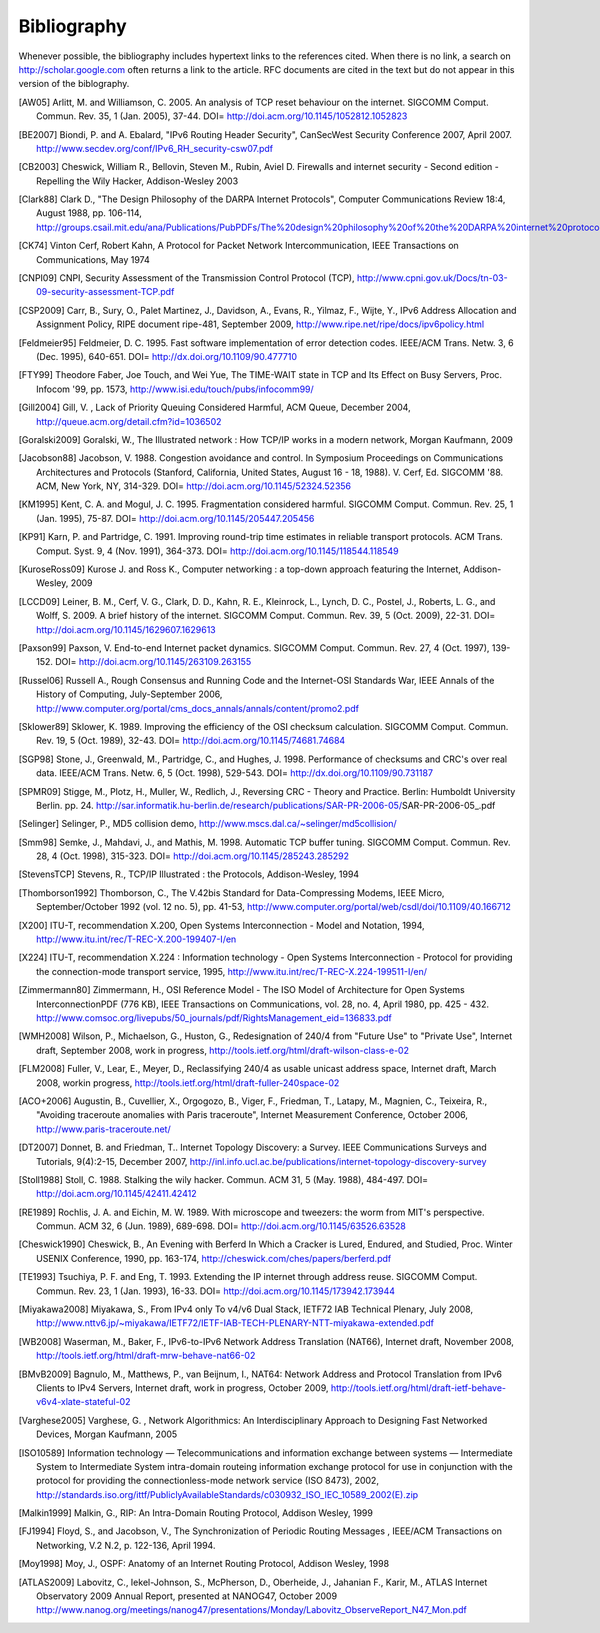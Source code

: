############
Bibliography
############

Whenever possible, the bibliography includes hypertext links to the references cited. When there is no link, a search on http://scholar.google.com often returns a link to the article. RFC documents are cited in the text but do not appear in this version of the biblography.

.. [AW05] Arlitt, M. and Williamson, C. 2005. An analysis of TCP reset behaviour on the internet. SIGCOMM Comput. Commun. Rev. 35, 1 (Jan. 2005), 37-44. DOI= http://doi.acm.org/10.1145/1052812.1052823

.. [BE2007] Biondi, P. and A. Ebalard, "IPv6 Routing Header  Security", CanSecWest Security Conference 2007, April 2007. http://www.secdev.org/conf/IPv6_RH_security-csw07.pdf

.. [CB2003] Cheswick, William R., Bellovin, Steven M., Rubin, Aviel D. Firewalls and internet security - Second edition - Repelling the Wily Hacker, Addison-Wesley 2003

.. [Clark88] Clark D., "The Design Philosophy of the DARPA Internet Protocols", Computer Communications Review 18:4, August 1988, pp. 106-114, http://groups.csail.mit.edu/ana/Publications/PubPDFs/The%20design%20philosophy%20of%20the%20DARPA%20internet%20protocols.pdf

.. [CK74] Vinton Cerf, Robert Kahn, A Protocol for Packet Network Intercommunication, IEEE Transactions on Communications, May 1974

.. [CNPI09] CNPI, Security Assessment of the Transmission Control Protocol (TCP), http://www.cpni.gov.uk/Docs/tn-03-09-security-assessment-TCP.pdf

.. [CSP2009] Carr, B., Sury, O., Palet Martinez, J., Davidson, A., Evans, R., Yilmaz, F., Wijte, Y., IPv6 Address Allocation and Assignment Policy, RIPE document ripe-481, September 2009, http://www.ripe.net/ripe/docs/ipv6policy.html

.. [Feldmeier95] Feldmeier, D. C. 1995. Fast software implementation of error detection codes. IEEE/ACM Trans. Netw. 3, 6 (Dec. 1995), 640-651. DOI= http://dx.doi.org/10.1109/90.477710

.. [FTY99] Theodore Faber, Joe Touch, and Wei Yue, The TIME-WAIT state in TCP and Its Effect on Busy Servers, Proc. Infocom '99, pp. 1573, http://www.isi.edu/touch/pubs/infocomm99/

.. [Gill2004] Gill, V. , Lack of Priority Queuing Considered Harmful, ACM Queue, December 2004, http://queue.acm.org/detail.cfm?id=1036502

.. [Goralski2009] Goralski, W., The Illustrated network : How TCP/IP works in a modern network, Morgan Kaufmann, 2009

.. [Jacobson88] Jacobson, V. 1988. Congestion avoidance and control. In Symposium Proceedings on Communications Architectures and Protocols (Stanford, California, United States, August 16 - 18, 1988). V. Cerf, Ed. SIGCOMM '88. ACM, New York, NY, 314-329. DOI= http://doi.acm.org/10.1145/52324.52356

.. [KM1995] Kent, C. A. and Mogul, J. C. 1995. Fragmentation considered harmful. SIGCOMM Comput. Commun. Rev. 25, 1 (Jan. 1995), 75-87. DOI= http://doi.acm.org/10.1145/205447.205456

.. [KP91] Karn, P. and Partridge, C. 1991. Improving round-trip time estimates in reliable transport protocols. ACM Trans. Comput. Syst. 9, 4 (Nov. 1991), 364-373. DOI= http://doi.acm.org/10.1145/118544.118549

.. [KuroseRoss09] Kurose J. and Ross K., Computer networking : a top-down approach featuring the Internet, Addison-Wesley, 2009

.. [LCCD09] Leiner, B. M., Cerf, V. G., Clark, D. D., Kahn, R. E., Kleinrock, L., Lynch, D. C., Postel, J., Roberts, L. G., and Wolff, S. 2009. A brief history of the internet. SIGCOMM Comput. Commun. Rev. 39, 5 (Oct. 2009), 22-31. DOI= http://doi.acm.org/10.1145/1629607.1629613

.. [Paxson99] Paxson, V. End-to-end Internet packet dynamics. SIGCOMM Comput. Commun. Rev. 27, 4 (Oct. 1997), 139-152. DOI= http://doi.acm.org/10.1145/263109.263155

.. [Russel06] Russell A., Rough Consensus and Running Code and the Internet-OSI Standards War, IEEE Annals of the History of Computing, July-September 2006, http://www.computer.org/portal/cms_docs_annals/annals/content/promo2.pdf

.. [Sklower89] Sklower, K. 1989. Improving the efficiency of the OSI checksum calculation. SIGCOMM Comput. Commun. Rev. 19, 5 (Oct. 1989), 32-43. DOI= http://doi.acm.org/10.1145/74681.74684

.. [SGP98] Stone, J., Greenwald, M., Partridge, C., and Hughes, J. 1998. Performance of checksums and CRC's over real data. IEEE/ACM Trans. Netw. 6, 5 (Oct. 1998), 529-543. DOI= http://dx.doi.org/10.1109/90.731187

.. [SPMR09] Stigge, M., Plotz, H., Muller, W., Redlich, J., Reversing CRC - Theory and Practice. Berlin: Humboldt University Berlin. pp. 24. http://sar.informatik.hu-berlin.de/research/publications/SAR-PR-2006-05/SAR-PR-2006-05_.pdf

.. [Selinger] Selinger, P., MD5 collision demo, http://www.mscs.dal.ca/~selinger/md5collision/

.. [Smm98] Semke, J., Mahdavi, J., and Mathis, M. 1998. Automatic TCP buffer tuning. SIGCOMM Comput. Commun. Rev. 28, 4 (Oct. 1998), 315-323. DOI= http://doi.acm.org/10.1145/285243.285292

.. [StevensTCP] Stevens, R., TCP/IP Illustrated : the Protocols, Addison-Wesley, 1994

.. [Thomborson1992] Thomborson, C., The V.42bis Standard for Data-Compressing Modems, IEEE Micro, September/October 1992 (vol. 12 no. 5), pp. 41-53, http://www.computer.org/portal/web/csdl/doi/10.1109/40.166712

.. [X200] ITU-T, recommendation X.200, Open Systems Interconnection - Model and Notation, 1994, http://www.itu.int/rec/T-REC-X.200-199407-I/en

.. [X224] ITU-T, recommendation X.224 : Information technology - Open Systems Interconnection - Protocol for providing the connection-mode transport service, 1995, http://www.itu.int/rec/T-REC-X.224-199511-I/en/

.. [Zimmermann80] Zimmermann, H., OSI Reference Model - The ISO Model of Architecture for Open Systems InterconnectionPDF (776 KB), IEEE Transactions on Communications, vol. 28, no. 4, April 1980, pp. 425 - 432. http://www.comsoc.org/livepubs/50_journals/pdf/RightsManagement_eid=136833.pdf



.. [WMH2008] Wilson, P., Michaelson, G., Huston, G., Redesignation of 240/4 from "Future Use" to "Private Use", Internet draft, September 2008, work in progress, http://tools.ietf.org/html/draft-wilson-class-e-02

.. [FLM2008] Fuller, V., Lear, E., Meyer, D., Reclassifying 240/4 as usable unicast address space, Internet draft, March 2008, workin progress, http://tools.ietf.org/html/draft-fuller-240space-02

..  [ACO+2006] Augustin, B., Cuvellier, X., Orgogozo, B., Viger, F., Friedman, T., Latapy, M., Magnien, C., Teixeira, R., "Avoiding traceroute anomalies with Paris traceroute", Internet Measurement Conference, October 2006, http://www.paris-traceroute.net/

.. [DT2007] Donnet, B. and Friedman, T.. Internet Topology Discovery: a Survey. IEEE Communications Surveys and Tutorials, 9(4):2-15, December 2007, http://inl.info.ucl.ac.be/publications/internet-topology-discovery-survey

.. [Stoll1988] Stoll, C. 1988. Stalking the wily hacker. Commun. ACM 31, 5 (May. 1988), 484-497. DOI= http://doi.acm.org/10.1145/42411.42412

.. [RE1989] Rochlis, J. A. and Eichin, M. W. 1989. With microscope and tweezers: the worm from MIT's perspective. Commun. ACM 32, 6 (Jun. 1989), 689-698. DOI= http://doi.acm.org/10.1145/63526.63528

.. [Cheswick1990] Cheswick, B., An Evening with Berferd In Which a Cracker is Lured, Endured, and Studied, Proc. Winter USENIX Conference, 1990, pp. 163-174, http://cheswick.com/ches/papers/berferd.pdf
   
.. [TE1993] Tsuchiya, P. F. and Eng, T. 1993. Extending the IP internet through address reuse. SIGCOMM Comput. Commun. Rev. 23, 1 (Jan. 1993), 16-33. DOI= http://doi.acm.org/10.1145/173942.173944

.. [Miyakawa2008] Miyakawa, S., From IPv4 only To v4/v6 Dual Stack, IETF72 IAB Technical Plenary, July 2008, http://www.nttv6.jp/~miyakawa/IETF72/IETF-IAB-TECH-PLENARY-NTT-miyakawa-extended.pdf


.. [WB2008] Waserman, M., Baker, F., IPv6-to-IPv6 Network Address Translation (NAT66), Internet draft, November 2008, http://tools.ietf.org/html/draft-mrw-behave-nat66-02

.. [BMvB2009] Bagnulo, M., Matthews, P., van Beijnum, I., NAT64: Network Address and Protocol Translation from IPv6 Clients to IPv4 Servers, Internet draft, work in progress, October 2009, http://tools.ietf.org/html/draft-ietf-behave-v6v4-xlate-stateful-02

.. [Varghese2005] Varghese, G. , Network Algorithmics: An Interdisciplinary Approach to Designing Fast Networked Devices, Morgan Kaufmann, 2005

.. [ISO10589] Information technology — Telecommunications and information exchange between systems — Intermediate System to Intermediate System intra-domain routeing information exchange protocol for use in conjunction with the protocol for providing the connectionless-mode network service (ISO 8473), 2002, http://standards.iso.org/ittf/PubliclyAvailableStandards/c030932_ISO_IEC_10589_2002(E).zip 

.. [Malkin1999] Malkin, G., RIP: An Intra-Domain Routing Protocol, Addison Wesley, 1999

.. [FJ1994] Floyd, S., and Jacobson, V., The Synchronization of Periodic Routing Messages , IEEE/ACM Transactions on Networking, V.2 N.2, p. 122-136, April 1994.

.. [Moy1998] Moy, J., OSPF: Anatomy of an Internet Routing Protocol, Addison Wesley, 1998

.. [ATLAS2009] Labovitz, C., Iekel-Johnson, S., McPherson, D., Oberheide, J., Jahanian F., Karir, M., ATLAS Internet Observatory 2009 Annual Report, presented at NANOG47, October 2009 http://www.nanog.org/meetings/nanog47/presentations/Monday/Labovitz_ObserveReport_N47_Mon.pdf


